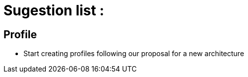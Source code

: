 = Sugestion list :

== Profile

* Start creating profiles following our proposal for a new architecture 
